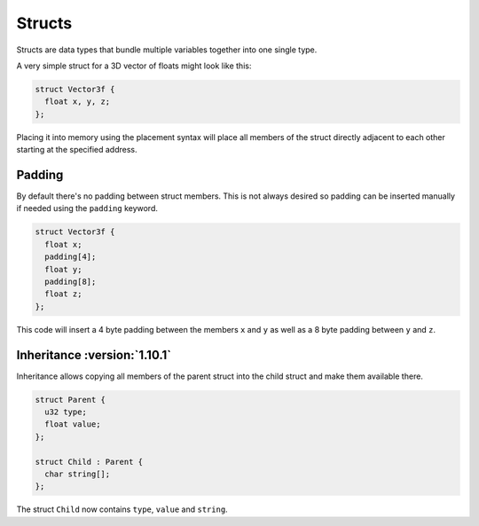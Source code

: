 Structs
=======

Structs are data types that bundle multiple variables together into one single type.

A very simple struct for a 3D vector of floats might look like this:

.. code-block:: hexpat

  struct Vector3f {
    float x, y, z;
  };

Placing it into memory using the placement syntax will place all members of the struct directly adjacent to each other starting at the specified address.

.. image:: assets/structs/hex.png
  :width: 100%
  :alt: Struct Highlighing

.. image:: assets/structs/data.png
  :width: 100%
  :alt: Struct Decoding

Padding
^^^^^^^

By default there's no padding between struct members. This is not always desired so padding can be inserted manually if needed using the ``padding`` keyword.

.. code-block:: hexpat

  struct Vector3f {
    float x;
    padding[4];
    float y;
    padding[8];
    float z;
  };

This code will insert a 4 byte padding between the members ``x`` and ``y`` as well as a 8 byte padding between ``y`` and ``z``.
  
.. image:: assets/structs/padding.png
  :width: 100%
  :alt: Decoding

Inheritance :version:`1.10.1`
^^^^^^^^^^^^^^^^^^^^^^^^^^^^^^

Inheritance allows copying all members of the parent struct into the child struct and make them available there.

.. code-block:: hexpat

  struct Parent {
    u32 type;
    float value;
  };

  struct Child : Parent {
    char string[];
  };

The struct ``Child`` now contains ``type``, ``value`` and ``string``.
